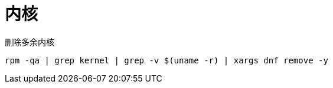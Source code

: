 
= 内核

删除多余内核
[source,shell script]
----
rpm -qa | grep kernel | grep -v $(uname -r) | xargs dnf remove -y

----
